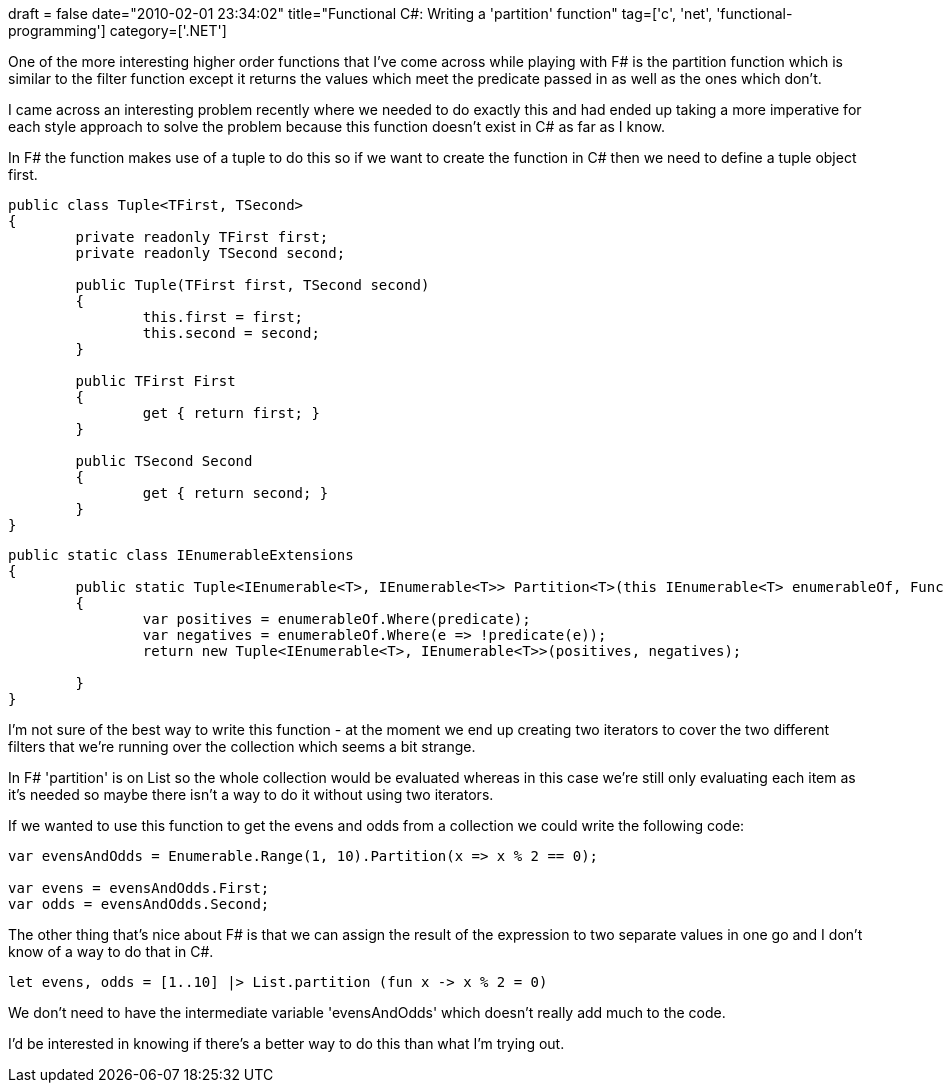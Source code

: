+++
draft = false
date="2010-02-01 23:34:02"
title="Functional C#: Writing a 'partition' function"
tag=['c', 'net', 'functional-programming']
category=['.NET']
+++

One of the more interesting higher order functions that I've come across while playing with F# is the partition function which is similar to the filter function except it returns the values which meet the predicate passed in as well as the ones which don't.

I came across an interesting problem recently where we needed to do exactly this and had ended up taking a more imperative for each style approach to solve the problem because this function doesn't exist in C# as far as I know.

In F# the function makes use of a tuple to do this so if we want to create the function in C# then we need to define a tuple object first.

[source,csharp]
----

public class Tuple<TFirst, TSecond>
{
	private readonly TFirst first;
	private readonly TSecond second;

	public Tuple(TFirst first, TSecond second)
	{
		this.first = first;
		this.second = second;
	}

	public TFirst First
	{
		get { return first; }
	}

	public TSecond Second
	{
		get { return second; }
	}
}
----

[source,csharp]
----

public static class IEnumerableExtensions
{
	public static Tuple<IEnumerable<T>, IEnumerable<T>> Partition<T>(this IEnumerable<T> enumerableOf, Func<T, bool> predicate)
	{
		var positives = enumerableOf.Where(predicate);
		var negatives = enumerableOf.Where(e => !predicate(e));
		return new Tuple<IEnumerable<T>, IEnumerable<T>>(positives, negatives);

	}
}
----

I'm not sure of the best way to write this function - at the moment we end up creating two iterators to cover the two different filters that we're running over the collection which seems a bit strange.

In F# 'partition' is on List so the whole collection would be evaluated whereas in this case we're still only evaluating each item as it's needed so maybe there isn't a way to do it without using two iterators.

If we wanted to use this function to get the evens and odds from a collection we could write the following code:

[source,csharp]
----

var evensAndOdds = Enumerable.Range(1, 10).Partition(x => x % 2 == 0);

var evens = evensAndOdds.First;
var odds = evensAndOdds.Second;
----

The other thing that's nice about F# is that we can assign the result of the expression to two separate values in one go and I don't know of a way to do that in C#.

[source,ocaml]
----

let evens, odds = [1..10] |> List.partition (fun x -> x % 2 = 0)
----

We don't need to have the intermediate variable 'evensAndOdds' which doesn't really add much to the code.

I'd be interested in knowing if there's a better way to do this than what I'm trying out.
